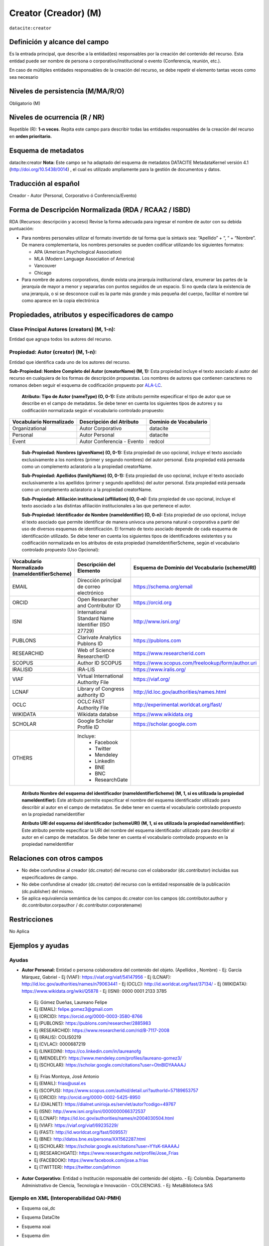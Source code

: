 .. _dci:creator:

Creator (Creador) (M)
=====================

``datacite:creator``

Definición y alcance del campo
------------------------------

Es la entrada principal, que describe a la entidad(es) responsables por la creación del contenido del recurso. Esta entidad puede ser nombre de persona o corporativo/institucional o evento (Conferencia, reunión, etc.).

En caso de múltiples entidades responsables de la creación del recurso, se debe repetir el elemento tantas veces como sea necesario


Niveles de persistencia (M/MA/R/O)
------------------------------------
Obligatorio (M)

Niveles de ocurrencia (R / NR)
------------------------------------------------
Repetible (R): **1-n veces**.
Repita este campo para describir todas las entidades responsables de la creación del recurso en **orden prioritario.**

Esquema de metadatos
------------------------------
datacite:creator
**Nota:** Este campo se ha adaptado del esquema de metadatos DATACITE MetadataKernel versión 4.1 (http://doi.org/10.5438/0014) , el cual es utilizado ampliamente para la gestión de documentos y datos.

Traducción al español
---------------------
Creador - Autor (Personal, Corporativo ó Conferencia/Evento)

Forma de Descripción Normalizada (RDA / RCAA2 / ISBD)
-----------------------------------------------------

RDA (Recursos: descripción y acceso)
Revise la forma adecuada para ingresar el nombre de autor con su debida puntuación:

- Para nombres personales utilizar el formato invertido de tal forma que la sintaxis sea: “Apellido” + “, “ + “Nombre”. De manera complementaria, los nombres personales se pueden codificar utilizando los siguientes formatos:
  
  - APA (American Psychological Association)
  - MLA (Modern Language Association of America)
  - Vancouver 
  - Chicago

- Para nombre de autores corporativos, donde exista una jerarquía institucional clara, enumerar las partes de la jerarquía de mayor a menor y separarlas con puntos seguidos de un espacio. Si no queda clara la existencia de una jerarquía, o si se desconoce cuál es la parte más grande y más pequeña del cuerpo, facilitar el nombre tal como aparece en la copia electrónica

Propiedades, atributos y especificadores de campo
-------------------------------------------------

Clase Principal Autores (creators) (M, 1-n): 
++++++++++++++++++++++++++++++++++++++++++++

Entidad que agrupa todos los autores del recurso.

Propiedad: Autor (creator) (M, 1-n):
++++++++++++++++++++++++++++++++++++

Entidad que identifica cada uno de los autores del recurso.

**Sub-Propiedad: Nombre Completo del Autor (creatorName) (M, 1):** Esta propiedad incluye el texto asociado al autor del recurso en cualquiera de los formas de descripción propuestas. Los nombres de autores que contienen caracteres no romanos deben seguir el esquema de codificación propuesto por  `ALA-LC <http://www.loc.gov/catdir/cpso/roman.html>`_. 

    **Atributo: Tipo de Autor (nameType) (O, 0-1):** Este atributo permite especificar el tipo de autor que se describe en el campo de metadatos. Se debe tener en cuenta los siguientes tipos de autores y su codificación normalizada según el vocabulario controlado propuesto: 

+-------------------------+----------------------------+------------------------+
| Vocabulario Normalizado | Descripción del Atributo   | Dominio de Vocabulario |
+=========================+============================+========================+
| Organizational          | Autor Corporativo          | datacite               |
+-------------------------+----------------------------+------------------------+
| Personal                | Autor Personal             | datacite               |
+-------------------------+----------------------------+------------------------+
| Event                   | Autor Conferencia - Evento | redcol                 |
+-------------------------+----------------------------+------------------------+

    **Sub-Propiedad: Nombres (givenName) (O, 0-1):** Esta propiedad de uso opcional, incluye el texto asociado exclusivamente a los nombres (primer y segundo nombres) del autor personal. Esta propiedad está pensada como un complemento aclaratorio a la propiedad creatorName.

    **Sub-Propiedad: Apellidos (familyName) (O, 0-1):** Esta propiedad de uso opcional, incluye el texto asociado exclusivamente a los apellidos (primer y segundo apellidos) del autor personal. Esta propiedad está pensada como un complemento aclaratorio a la propiedad creatorName.

    **Sub-Propiedad: Afiliación institucional (affiliation) (O, 0-n):** Esta propiedad de uso opcional, incluye el texto asociado a las distintas afiliación institucionales a las que pertenece el autor. 

    **Sub-Propiedad: Identificador de Nombre (nameIdentifier) (O, 0-n):** Esta propiedad de uso opcional, incluye el texto asociado que permite identificar de manera unívoca una persona natural o corporativa a partir del uso de diversos esquemas de identificación. El formato de texto asociado depende de cada esquema de identificación utilizado. Se debe tener en cuenta los siguientes tipos de identificadores existentes y su codificación normalizada en los atributos de esta propiedad (nameIdentifierScheme,  según el vocabulario controlado propuesto (Uso Opcional): 

+------------------------------------------------+----------------------------------------------------+---------------------------------------------------+
| Vocabulario Normalizado (nameIdentifierScheme) | Descripción del Elemento                           | Esquema de Dominio del Vocabulario (schemeURI)    |
+================================================+====================================================+===================================================+
| EMAIL                                          | Dirección principal de correo electrónico          | https://schema.org/email                          |
+------------------------------------------------+----------------------------------------------------+---------------------------------------------------+
| ORCID                                          | Open Researcher and Contributor ID                 | https://orcid.org                                 |
+------------------------------------------------+----------------------------------------------------+---------------------------------------------------+
| ISNI                                           | International Standard Name Identifier (ISO 27729) | http://www.isni.org/                              |
+------------------------------------------------+----------------------------------------------------+---------------------------------------------------+
| PUBLONS                                        | Clarivate Analytics Publons ID                     | https://publons.com                               |
+------------------------------------------------+----------------------------------------------------+---------------------------------------------------+
| RESEARCHID                                     | Web of Science ResearcherID                        | https://www.researcherid.com                      |
+------------------------------------------------+----------------------------------------------------+---------------------------------------------------+
| SCOPUS                                         | Author ID SCOPUS                                   | https://www.scopus.com/freelookup/form/author.uri |
+------------------------------------------------+----------------------------------------------------+---------------------------------------------------+
| IRALISID                                       | IRA-LIS                                            | https://www.iralis.org/                           |
+------------------------------------------------+----------------------------------------------------+---------------------------------------------------+
| VIAF                                           | Virtual International Authority File               | https://viaf.org/                                 |
+------------------------------------------------+----------------------------------------------------+---------------------------------------------------+
| LCNAF                                          | Library of Congress authority ID                   | http://id.loc.gov/authorities/names.html          |
+------------------------------------------------+----------------------------------------------------+---------------------------------------------------+
| OCLC                                           | OCLC FAST Authority File                           | http://experimental.worldcat.org/fast/            |
+------------------------------------------------+----------------------------------------------------+---------------------------------------------------+
| WIKIDATA                                       | Wikidata databse                                   | https://www.wikidata.org                          |
+------------------------------------------------+----------------------------------------------------+---------------------------------------------------+
| SCHOLAR                                        | Google Scholar Profile ID                          | https://scholar.google.com                        |
+------------------------------------------------+----------------------------------------------------+---------------------------------------------------+
| OTHERS                                         | Incluye:                                           |                                                   |           
|                                                |    * Facebook                                      |                                                   |   
|                                                |    * Twitter                                       |                                                   |    
|                                                |    * Mendeley                                      |                                                   |  
|                                                |    * LinkedIn                                      |                                                   |   
|                                                |    * BNE                                           |                                                   |   
|                                                |    * BNC                                           |                                                   |  
|                                                |    * ResearchGate                                  |                                                   |
+------------------------------------------------+----------------------------------------------------+---------------------------------------------------+

        **Atributo Nombre del esquema del identificador (nameIdentifierScheme) (M, 1, si es utilizada la propiedad nameIdentifier):** Este atributo permite especificar el nombre del esquema identificador utilizado para describir al autor en el campo de metadatos. Se debe tener en cuenta el vocabulario controlado propuesto en la propiedad nameIdentifier

        **Atributo URI del esquema del identificador (schemeURI) (M, 1, si es utilizada la propiedad nameIdentifier):** Este atributo permite especificar la URI del nombre del esquema identificador utilizado para describir al autor en el campo de metadatos. Se debe tener en cuenta el vocabulario controlado propuesto en la propiedad nameIdentifier

Relaciones con otros campos
---------------------------

- No debe confundirse al creador (dc.creator) del recurso  con el colaborador (dc.contributor) incluidas sus especificadores de campo.
- No debe confundirse al creador (dc.creator) del recurso  con la entidad responsable de la publicación (dc.publisher) del mismo.
- Se aplica equivalencia semántica de los campos dc.creator con los campos (dc.contributor.author y dc.contributor.corpauthor / dc.contributor.corporatename)

Restricciones
-------------
No Aplica


Ejemplos y ayudas
-----------------

Ayudas
++++++

- **Autor Personal:** Entidad o persona colaboradora del contenido del objeto.  (Apellidos , Nombre)
  - Ej: García Márquez, Gabriel
  - Ej (VIAF): https://viaf.org/viaf/54147956 
  - Ej (LCNAF): http://id.loc.gov/authorities/names/n79063441 
  - Ej (OCLC): http://id.worldcat.org/fast/37134/ 
  - Ej (WIKIDATA): https://www.wikidata.org/wiki/Q5878 
  - Ej (ISNI): 0000 0001 2133 3785

..

  - Ej: Gómez Dueñas, Laureano Felipe
  - Ej (EMAIL): felipe.gomez3@gmail.com
  - Ej (ORCID): https://orcid.org/0000-0003-3580-8766
  - Ej (PUBLONS): https://publons.com/researcher/2885983
  - Ej (RESEARCHID): https://www.researcherid.com/rid/B-7117-2008 
  - Ej (IRALIS): COLIS0219
  - Ej (CVLAC): 0000687219
  - Ej (LINKEDIN): https://co.linkedin.com/in/laureanofg
  - Ej (MENDELEY): https://www.mendeley.com/profiles/laureano-gomez3/
  - Ej (SCHOLAR): https://scholar.google.com/citations?user=OtnBIDYAAAAJ 

..

  - Ej: Frías Montoya, José Antonio
  - Ej (EMAIL): frias@usal.es
  - Ej (SCOPUS): https://www.scopus.com/authid/detail.uri?authorId=57189653757
  - Ej (ORCID): http://orcid.org/0000-0002-5425-8950
  - EJ (DIALNET): https://dialnet.unirioja.es/servlet/autor?codigo=49767
  - Ej (ISNI): http://www.isni.org/isni/0000000066372537
  - Ej (LCNAF): https://id.loc.gov/authorities/names/n2004030504.html 
  - Ej (VIAF): https://viaf.org/viaf/69235229/ 
  - Ej (FAST): http://id.worldcat.org/fast/509557/
  - Ej (BNE): http://datos.bne.es/persona/XX1562287.html 
  - Ej (SCHOLAR): https://scholar.google.es/citations?user=YYsK-tIAAAAJ
  - Ej (RESEARCHGATE): https://www.researchgate.net/profile/Jose_Frias
  - Ej (FACEBOOK): https://www.facebook.com/jose.a.frias
  - Ej (TWITTER): https://twitter.com/jafrimon

- **Autor Corporativo:** Entidad o Institución responsable del contenido del objeto. 
  - Ej: Colombia. Departamento Administrativo de Ciencia, Tecnología e Innovación - COLCIENCIAS. 
  - Ej: MetaBiblioteca SAS

Ejemplo en XML (Interoperabilidad OAI-PMH)
++++++++++++++++++++++++++++++++++++++++++

- Esquema oai_dc

.. code-block:: xml
   :linenos:

   <dc:creator>Universidad Nacional de Colombia. Biblioteca</dc:creator>

- Esquema DataCite

.. code-block:: xml
   :linenos:

   <datacite:creators>
     <datacite:creator>
       <datacite:creatorName>Ramírez, Carlos.</datacite:creatorName>
       <datacite:affiliation>Observatorio Colombiano de Ciencia y Tecnología</datacite:affiliation>
       <datacite:nameIdentifier nameIdentifierScheme="ORCID"
                       schemeURI="http://orcid.org">
         1234-1234-1234-1234
       </datacite:nameIdentifier>
     </datacite:creator>
   </datacite:creators>

- Esquema xoai

.. code-block:: xml
   :linenos:

    <element name="dc">
      <element name="contributor">
        <element name="author">
          <element name="none">
            <field name="value">Ruiz Muñoz, Francisco</field>
            <field name="authority">755</field>
            <field name="confidence">500</field>
            <field name="orcid_id">0000-0002-7110-3133</field>
          </element>
        </element>
      </element>
    </element>


- Esquema dim

.. code-block:: xml
   :linenos:

   <dim:field mdschema="dc" element="contributor" qualifier="author" authority="755" confidence="500" orcid_id="0000-0002-7110-3133">Ruiz Muñoz, Francisco</dim:field>

.. 

Niveles de aplicación para productos de investigación de Colciencias
--------------------------------------------------------------------
Se aplica a todos los productos de investigación reconocidos por Colciencias. 

Relaciones con otros modelos de metadatos
-----------------------------------------
El campo **Autor (datacite:creator)** es utilizado por los siguientes esquemas de metadatos y puede intercambiarse su uso de manera indistinta mientras se conserven sus distintos niveles de atributos y especificadores de campo:

+----------------------+--------------------------------------+
| Esquema de Metadatos | Campo Relacionado                    |
+======================+======================================+
| dc                   | * dc.creator                         |  
|                      | * dc.contributor.author              |   
|                      | * dc.contributor.corporatenam        | 
|                      | * dc.contributor.conferencename      |  
+----------------------+--------------------------------------+
| dcterms              | * dcterms.creator                    | 
|                      | * dcterms.contributor.author         | 
|                      | * dcterms.contributor.corporatename  | 
|                      | * dcterms.contributor.conferencename | 
+----------------------+--------------------------------------+
| lom                  | lom.lifecycle.contribute             |
+----------------------+--------------------------------------+
| marcxml              | field:100, 110,111                   |
+----------------------+--------------------------------------+


Niveles semánticos
------------------
- Este campo contempla la utilización de distintos **sistemas de gestión de autoridades de nombre** que normalizan semánticamente los autores. 
- Cada registro presente en estos **sistemas de gestión de autoridades de nombre provee una Identificación persistente.**
- **Adicionalmente dichos sistemas proveen una URI única que debe ser enlazada y utilizada en el campo de metadatos asociado.**
- **En su mayoría, los sistemas de gestión de autoridades de nombre** contemplan la exportación de registros en representaciones semánticas MADS/SKOS a través de formatos MARCXML, RDF, XML, N3, Turtle, JSON. 

Recomendación de campos de aplicación en DSPACE
-----------------------------------------------

Se recomienda crear/modificar el componente de registro de metadatos (y sus correspondientes hojas de entrada de datos) de los sistemas DSPACE basados en los siguientes elementos:

+----------------------------------------+-----------------------+----------------+-----------------------+
| Vocabulario controlado OpenAire/RedCol | Campo Elemento DSPACE | Cualificar     | Nota de alcance       |
+========================================+=======================+================+=======================+
| Organizational                         | dc.contributor        | corporatename  | corporate (MODS)      |
|                                        |                       |                | corpauthor (MARC)     | 
|                                        |                       |                | CorporateName (MADS)  | 
+----------------------------------------+-----------------------+----------------+-----------------------+
| Personal                               | dc.contributor        | author         | PersonalName (MADS)   |
|                                        |                       |                | personalname (MARC)   |
+----------------------------------------+-----------------------+----------------+-----------------------+
| Event                                  | dc.contributor        | conferencename | meetingname (MARC)    |
|                                        |                       |                | conference (MODS)     |
|                                        |                       |                | ConferenceName (MADS) |  
+----------------------------------------+-----------------------+----------------+-----------------------+

NOTAS:

  - Los nombre de los cualificadores/especificadores de campos asociados a autor corporativo (dc.contributor.corporatename) y autor de evento/conferencia (dc.contributor.conferencename) han sido tomados de la ontología MADS provista por la Biblioteca del Congreso de los Estados Unidos (MADS/RDF Ontology - Metadata Authority Description Schema in RDF)
  - DSPACE utiliza por defecto el campo “dc.contributor.author” en reemplazo de “dc.creator”  y todas sus funcionalidades se encuentran asociados a este primer campo.
  - El uso del campo “dc.creator” (no es recomendado) ya que este campo se utiliza principalmente en procesos de cosecha por el protocolo OAI-PMH y cuando es requerido, es automáticamente convertido desde el campo dc.contributor.author.
  - En DSPACE en la definición de las hojas de entrada que viene por defecto, se utiliza específicamente el campo “dc.contributor.author” y en registro de metadatos se muestra el siguiente mensaje asociado al campo “dc.creator”: Do not use; only for harvested [#]_
  - Si desea utilizar en DSPACE por defecto el campo “dc.creator” se debe la configuración en el software empleado, para que no haya ningún problema durante el proceso de cosecha de metadatos. “Este es un problema muy común que genera rechazos cuando se deben cosechar registros y la transformación se puede hacer a varios niveles: Local, nacional regional” (LaReferencia, 2015).
  - Con el fin de tener un alcance normalizado de las distintas propiedades y atributos (correos, afiliaciones, identificadores, etc..) asociadas a los autores, se recomienda utilizar la configuración de control de autoridades provista por DSPACE ó en su defecto incorporar características de sistema CRIS en DSPACE.

Recomendaciones de migración de Modelos anteriores (BDCOL, SNAAC, LA REFERENCIA, OPENAIRE 2, OPENAIRE 3)
--------------------------------------------------------------------------------------------------------

  - En las distintas directrices que han existido, siempre ha sido obligatorio el uso del campo autor aunque no se hace explícito contemplar las diferencias de los distintos tipos y características de los autores.
  - En el sistema DSPACE en su instalación por defecto el campo autor viene con los campos dc.creator y dc.contributor.author 
  - Se recomienda específicamente crear los nuevos atributos/especificadores del campo de autor según la codificación propuesta.


.. [#] https://github.com/DSpace/DSpace/blob/master/dspace/config/registries/dublin-core-types.xml 